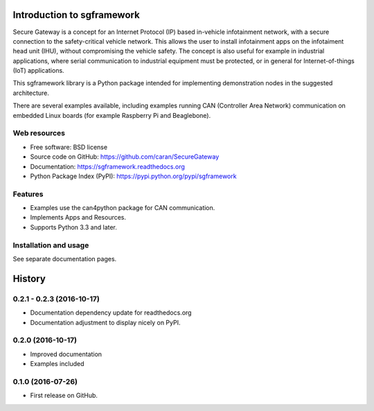 ===========================
Introduction to sgframework
===========================

Secure Gateway is a concept for an Internet Protocol (IP) based in-vehicle 
infotainment network, with a secure connection to the safety-critical vehicle 
network. This allows the user to install infotainment apps on the infotaiment 
head unit (IHU), without compromising the vehicle safety. 
The concept is also useful for example in industrial applications, 
where serial communication to industrial equipment must be protected, 
or in general for Internet-of-things (IoT) applications. 


This sgframework library is a Python package intended for implementing 
demonstration nodes in the suggested architecture.

There are several examples available, including examples running 
CAN (Controller Area Network) communication on embedded Linux boards 
(for example Raspberry Pi and Beaglebone).

Web resources
-------------

* Free software: BSD license
* Source code on GitHub: https://github.com/caran/SecureGateway
* Documentation: https://sgframework.readthedocs.org
* Python Package Index (PyPI): https://pypi.python.org/pypi/sgframework

Features
--------

* Examples use the can4python package for CAN communication.
* Implements Apps and Resources.
* Supports Python 3.3 and later.



Installation and usage
-----------------------
See separate documentation pages.




=======
History
=======

0.2.1 - 0.2.3 (2016-10-17)
--------------------------------------

* Documentation dependency update for readthedocs.org
* Documentation adjustment to display nicely on PyPI.


0.2.0 (2016-10-17)
---------------------

* Improved documentation
* Examples included



0.1.0 (2016-07-26)
---------------------

* First release on GitHub.


